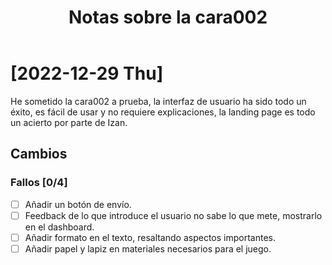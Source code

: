 #+title: Notas sobre la cara002

* [2022-12-29 Thu]
He sometido la cara002 a prueba, la interfaz de usuario ha sido todo un éxito, es fácil de usar y no requiere explicaciones, la landing page es todo un acierto por parte de Izan.
** Cambios 
*** Fallos [0/4]
- [ ] Añadir un botón de envío.  
- [ ] Feedback de lo que introduce el usuario no sabe lo que mete, mostrarlo en el dashboard.
- [ ] Añadir formato en el texto, resaltando aspectos importantes.
- [ ] Añadir papel y lapiz en materiales necesarios para el juego.
** 
